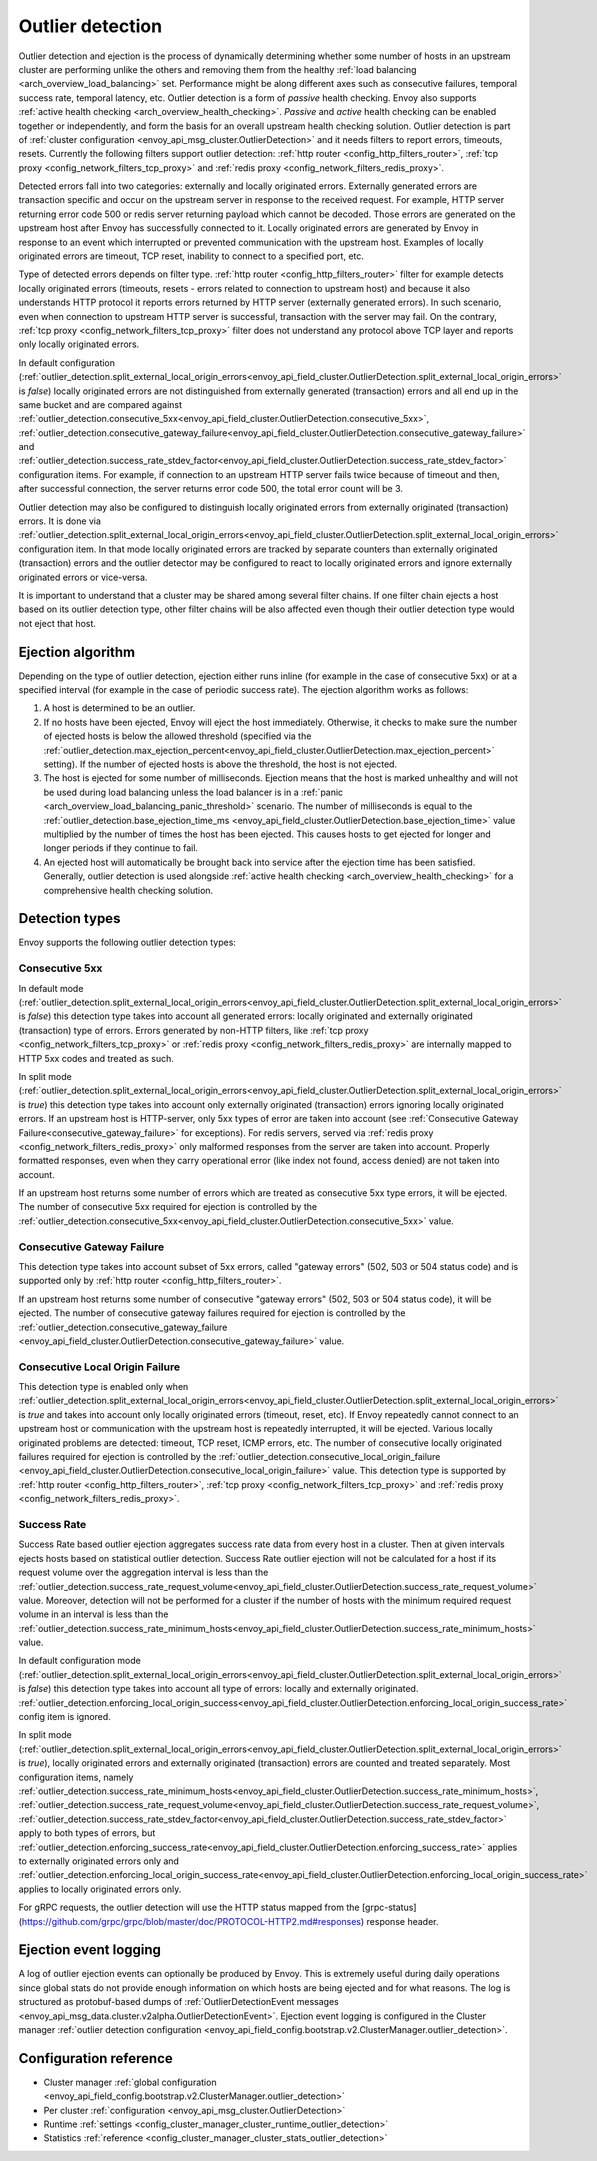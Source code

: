 .. _arch_overview_outlier_detection:

Outlier detection
=================

Outlier detection and ejection is the process of dynamically determining whether some number of
hosts in an upstream cluster are performing unlike the others and removing them from the healthy
:ref:`load balancing <arch_overview_load_balancing>` set. Performance might be along different axes
such as consecutive failures, temporal success rate, temporal latency, etc. Outlier detection is a
form of *passive* health checking. Envoy also supports :ref:`active health checking
<arch_overview_health_checking>`. *Passive* and *active* health checking can be enabled together or
independently, and form the basis for an overall upstream health checking solution.
Outlier detection is part of :ref:`cluster configuration <envoy_api_msg_cluster.OutlierDetection>` 
and it needs filters to report errors, timeouts, resets. Currently the following filters support
outlier detection: :ref:`http router <config_http_filters_router>`, 
:ref:`tcp proxy <config_network_filters_tcp_proxy>`  and :ref:`redis proxy <config_network_filters_redis_proxy>`.

Detected errors fall into two categories: externally and locally originated errors. Externally generated errors
are transaction specific and occur on the upstream server in response to the received request. For example, HTTP server returning error code 500 or redis server returning payload which cannot be decoded. Those errors are generated on the upstream host after Envoy has successfully connected to it.
Locally originated errors are generated by Envoy in response to an event which interrupted or prevented communication with the upstream host. Examples of locally originated errors are timeout, TCP reset, inability to connect to a specified port, etc. 

Type of detected errors depends on filter type. :ref:`http router <config_http_filters_router>` filter for example
detects locally originated errors (timeouts, resets - errors related to connection to upstream host) and because it 
also understands HTTP protocol it reports 
errors returned by HTTP server (externally generated errors). In such scenario, even when connection to upstream HTTP server is successful,  
transaction with the server may fail.
On the contrary, :ref:`tcp proxy <config_network_filters_tcp_proxy>` filter does not understand any protocol above
TCP layer and reports only locally originated errors.

In default configuration (:ref:`outlier_detection.split_external_local_origin_errors<envoy_api_field_cluster.OutlierDetection.split_external_local_origin_errors>` is *false*) 
locally originated errors are not distinguished from externally generated (transaction) errors and all end up 
in the same bucket and are compared against 
:ref:`outlier_detection.consecutive_5xx<envoy_api_field_cluster.OutlierDetection.consecutive_5xx>`,
:ref:`outlier_detection.consecutive_gateway_failure<envoy_api_field_cluster.OutlierDetection.consecutive_gateway_failure>` and
:ref:`outlier_detection.success_rate_stdev_factor<envoy_api_field_cluster.OutlierDetection.success_rate_stdev_factor>` 
configuration items. For example, if connection to an upstream HTTP server fails twice because of timeout and 
then, after successful connection, the server returns error code 500, the total error count will be 3. 

Outlier detection may also be configured to distinguish locally originated errors from externally originated (transaction) errors. 
It is done via 
:ref:`outlier_detection.split_external_local_origin_errors<envoy_api_field_cluster.OutlierDetection.split_external_local_origin_errors>` configuration item. 
In that mode locally originated errors are tracked by separate counters than externally originated 
(transaction) errors and 
the outlier detector may be configured to react to locally originated errors and ignore externally originated errors 
or vice-versa.

It is important to understand that a cluster may be shared among several filter chains. If one filter chain
ejects a host based on its outlier detection type, other filter chains will be also affected even though their
outlier detection type would not eject that host.

Ejection algorithm
------------------

Depending on the type of outlier detection, ejection either runs inline (for example in the case of
consecutive 5xx) or at a specified interval (for example in the case of periodic success rate). The
ejection algorithm works as follows:

#. A host is determined to be an outlier.
#. If no hosts have been ejected, Envoy will eject the host immediately. Otherwise, it checks to make
   sure the number of ejected hosts is below the allowed threshold (specified via the
   :ref:`outlier_detection.max_ejection_percent<envoy_api_field_cluster.OutlierDetection.max_ejection_percent>`
   setting). If the number of ejected hosts is above the threshold, the host is not ejected.
#. The host is ejected for some number of milliseconds. Ejection means that the host is marked
   unhealthy and will not be used during load balancing unless the load balancer is in a
   :ref:`panic <arch_overview_load_balancing_panic_threshold>` scenario. The number of milliseconds
   is equal to the :ref:`outlier_detection.base_ejection_time_ms
   <envoy_api_field_cluster.OutlierDetection.base_ejection_time>` value
   multiplied by the number of times the host has been ejected. This causes hosts to get ejected
   for longer and longer periods if they continue to fail.
#. An ejected host will automatically be brought back into service after the ejection time has
   been satisfied. Generally, outlier detection is used alongside :ref:`active health checking
   <arch_overview_health_checking>` for a comprehensive health checking solution.

Detection types
---------------

Envoy supports the following outlier detection types:

Consecutive 5xx
^^^^^^^^^^^^^^^

In default mode (:ref:`outlier_detection.split_external_local_origin_errors<envoy_api_field_cluster.OutlierDetection.split_external_local_origin_errors>` is *false*) this detection type takes into account all generated errors: locally
originated and externally originated (transaction) type of errors. 
Errors generated by non-HTTP filters, like :ref:`tcp proxy <config_network_filters_tcp_proxy>` or  
:ref:`redis proxy <config_network_filters_redis_proxy>` are internally mapped to HTTP 5xx codes and treated as such.

In split mode (:ref:`outlier_detection.split_external_local_origin_errors<envoy_api_field_cluster.OutlierDetection.split_external_local_origin_errors>` is *true*) this detection type takes into account only externally originated (transaction) errors ignoring locally originated errors. 
If an upstream host is HTTP-server, only 5xx types of error are taken into account (see :ref:`Consecutive Gateway Failure<consecutive_gateway_failure>` for exceptions). 
For redis servers, served via   
:ref:`redis proxy <config_network_filters_redis_proxy>` only malformed responses from the server are taken into account. 
Properly formatted responses, even when they carry operational error (like index not found, access denied) are not taken into account. 

If an upstream host returns some number of errors which are treated as consecutive 5xx type errors, it will be ejected. 
The number of consecutive 5xx required for ejection is controlled by 
the :ref:`outlier_detection.consecutive_5xx<envoy_api_field_cluster.OutlierDetection.consecutive_5xx>` value.

.. _consecutive_gateway_failure:

Consecutive Gateway Failure
^^^^^^^^^^^^^^^^^^^^^^^^^^^

This detection type takes into account subset of 5xx errors, called "gateway errors" (502, 503 or 504 status code)
and is supported only by :ref:`http router <config_http_filters_router>`.

If an upstream host returns some number of consecutive "gateway errors" (502, 503 or 504 status
code), it will be ejected.
The number of consecutive gateway failures required for ejection is controlled by
the :ref:`outlier_detection.consecutive_gateway_failure
<envoy_api_field_cluster.OutlierDetection.consecutive_gateway_failure>` value.

Consecutive Local Origin Failure
^^^^^^^^^^^^^^^^^^^^^^^^^^^^^^^^

This detection type is enabled only when :ref:`outlier_detection.split_external_local_origin_errors<envoy_api_field_cluster.OutlierDetection.split_external_local_origin_errors>` is *true* and takes into account only locally originated errors (timeout, reset, etc). 
If Envoy repeatedly cannot connect to an upstream host or communication with the upstream host is repeatedly interrupted, it will be ejected.
Various locally originated problems are detected: timeout, TCP reset, ICMP errors, etc. The number of consecutive
locally originated failures required for ejection is controlled 
by the :ref:`outlier_detection.consecutive_local_origin_failure 
<envoy_api_field_cluster.OutlierDetection.consecutive_local_origin_failure>` value.
This detection type is supported by :ref:`http router <config_http_filters_router>`, 
:ref:`tcp proxy <config_network_filters_tcp_proxy>`  and :ref:`redis proxy <config_network_filters_redis_proxy>`.

Success Rate
^^^^^^^^^^^^

Success Rate based outlier ejection aggregates success rate data from every host in a cluster. Then at given
intervals ejects hosts based on statistical outlier detection. Success Rate outlier ejection will not be
calculated for a host if its request volume over the aggregation interval is less than the
:ref:`outlier_detection.success_rate_request_volume<envoy_api_field_cluster.OutlierDetection.success_rate_request_volume>`
value. Moreover, detection will not be performed for a cluster if the number of hosts
with the minimum required request volume in an interval is less than the
:ref:`outlier_detection.success_rate_minimum_hosts<envoy_api_field_cluster.OutlierDetection.success_rate_minimum_hosts>`
value. 

In default configuration mode (:ref:`outlier_detection.split_external_local_origin_errors<envoy_api_field_cluster.OutlierDetection.split_external_local_origin_errors>` is *false*)
this detection type takes into account all type of errors: locally and externally originated.
:ref:`outlier_detection.enforcing_local_origin_success<envoy_api_field_cluster.OutlierDetection.enforcing_local_origin_success_rate>` config item is ignored.

In split mode (:ref:`outlier_detection.split_external_local_origin_errors<envoy_api_field_cluster.OutlierDetection.split_external_local_origin_errors>` is *true*), 
locally originated errors and externally originated (transaction) errors are counted and treated separately. 
Most configuration items, namely
:ref:`outlier_detection.success_rate_minimum_hosts<envoy_api_field_cluster.OutlierDetection.success_rate_minimum_hosts>`,
:ref:`outlier_detection.success_rate_request_volume<envoy_api_field_cluster.OutlierDetection.success_rate_request_volume>`,
:ref:`outlier_detection.success_rate_stdev_factor<envoy_api_field_cluster.OutlierDetection.success_rate_stdev_factor>` apply to both
types of errors, but :ref:`outlier_detection.enforcing_success_rate<envoy_api_field_cluster.OutlierDetection.enforcing_success_rate>` applies
to externally originated errors only and :ref:`outlier_detection.enforcing_local_origin_success_rate<envoy_api_field_cluster.OutlierDetection.enforcing_local_origin_success_rate>`  applies to locally originated errors only.

For gRPC requests, the outlier detection will use the HTTP status mapped from the [grpc-status](https://github.com/grpc/grpc/blob/master/doc/PROTOCOL-HTTP2.md#responses) response header.


.. _arch_overview_outlier_detection_logging:

Ejection event logging
----------------------

A log of outlier ejection events can optionally be produced by Envoy. This is extremely useful
during daily operations since global stats do not provide enough information on which hosts are
being ejected and for what reasons. The log is structured as protobuf-based dumps of
:ref:`OutlierDetectionEvent messages <envoy_api_msg_data.cluster.v2alpha.OutlierDetectionEvent>`.
Ejection event logging is configured in the Cluster manager :ref:`outlier detection configuration <envoy_api_field_config.bootstrap.v2.ClusterManager.outlier_detection>`.

Configuration reference
-----------------------

* Cluster manager :ref:`global configuration <envoy_api_field_config.bootstrap.v2.ClusterManager.outlier_detection>`
* Per cluster :ref:`configuration <envoy_api_msg_cluster.OutlierDetection>`
* Runtime :ref:`settings <config_cluster_manager_cluster_runtime_outlier_detection>`
* Statistics :ref:`reference <config_cluster_manager_cluster_stats_outlier_detection>`
